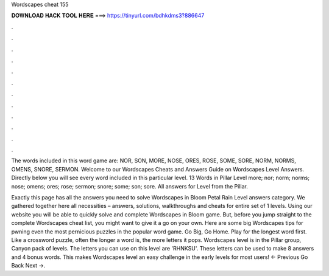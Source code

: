 Wordscapes cheat 155



𝐃𝐎𝐖𝐍𝐋𝐎𝐀𝐃 𝐇𝐀𝐂𝐊 𝐓𝐎𝐎𝐋 𝐇𝐄𝐑𝐄 ===> https://tinyurl.com/bdhkdms3?886647



.



.



.



.



.



.



.



.



.



.



.



.

The words included in this word game are: NOR, SON, MORE, NOSE, ORES, ROSE, SOME, SORE, NORM, NORMS, OMENS, SNORE, SERMON. Welcome to our Wordscapes Cheats and Answers Guide on Wordscapes Level Answers. Directly below you will see every word included in this particular level. 13 Words in Pillar Level more; nor; norm; norms; nose; omens; ores; rose; sermon; snore; some; son; sore. All answers for Level from the Pillar.

Exactly this page has all the answers you need to solve Wordscapes in Bloom Petal Rain Level answers category. We gathered together here all necessities – answers, solutions, walkthroughs and cheats for entire set of 1 levels. Using our website you will be able to quickly solve and complete Wordscapes in Bloom game. But, before you jump straight to the complete Wordscapes cheat list, you might want to give it a go on your own. Here are some big Wordscapes tips for pwning even the most pernicious puzzles in the popular word game. Go Big, Go Home. Play for the longest word first. Like a crossword puzzle, often the longer a word is, the more letters it pops. Wordscapes level is in the Pillar group, Canyon pack of levels. The letters you can use on this level are 'RHNKSU'. These letters can be used to make 8 answers and 4 bonus words. This makes Wordscapes level an easy challenge in the early levels for most users! ← Previous Go Back Next →.
